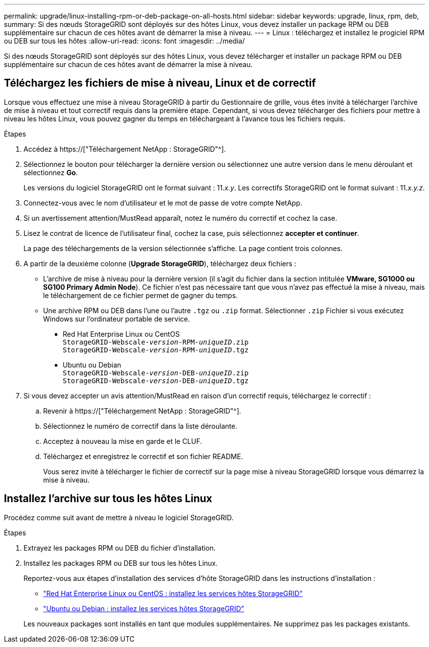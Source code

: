 ---
permalink: upgrade/linux-installing-rpm-or-deb-package-on-all-hosts.html 
sidebar: sidebar 
keywords: upgrade, linux, rpm, deb, 
summary: Si des nœuds StorageGRID sont déployés sur des hôtes Linux, vous devez installer un package RPM ou DEB supplémentaire sur chacun de ces hôtes avant de démarrer la mise à niveau. 
---
= Linux : téléchargez et installez le progiciel RPM ou DEB sur tous les hôtes
:allow-uri-read: 
:icons: font
:imagesdir: ../media/


[role="lead"]
Si des nœuds StorageGRID sont déployés sur des hôtes Linux, vous devez télécharger et installer un package RPM ou DEB supplémentaire sur chacun de ces hôtes avant de démarrer la mise à niveau.



== Téléchargez les fichiers de mise à niveau, Linux et de correctif

Lorsque vous effectuez une mise à niveau StorageGRID à partir du Gestionnaire de grille, vous êtes invité à télécharger l'archive de mise à niveau et tout correctif requis dans la première étape. Cependant, si vous devez télécharger des fichiers pour mettre à niveau les hôtes Linux, vous pouvez gagner du temps en téléchargeant à l'avance tous les fichiers requis.

.Étapes
. Accédez à https://["Téléchargement NetApp : StorageGRID"^].
. Sélectionnez le bouton pour télécharger la dernière version ou sélectionnez une autre version dans le menu déroulant et sélectionnez *Go*.
+
Les versions du logiciel StorageGRID ont le format suivant : 11._x.y_. Les correctifs StorageGRID ont le format suivant : 11._x.y.z_.

. Connectez-vous avec le nom d'utilisateur et le mot de passe de votre compte NetApp.
. Si un avertissement attention/MustRead apparaît, notez le numéro du correctif et cochez la case.
. Lisez le contrat de licence de l'utilisateur final, cochez la case, puis sélectionnez *accepter et continuer*.
+
La page des téléchargements de la version sélectionnée s'affiche. La page contient trois colonnes.

. A partir de la deuxième colonne (*Upgrade StorageGRID*), téléchargez deux fichiers :
+
** L'archive de mise à niveau pour la dernière version (il s'agit du fichier dans la section intitulée *VMware, SG1000 ou SG100 Primary Admin Node*). Ce fichier n'est pas nécessaire tant que vous n'avez pas effectué la mise à niveau, mais le téléchargement de ce fichier permet de gagner du temps.
** Une archive RPM ou DEB dans l'une ou l'autre `.tgz` ou `.zip` format. Sélectionner `.zip` Fichier si vous exécutez Windows sur l'ordinateur portable de service.
+
*** Red Hat Enterprise Linux ou CentOS +
`StorageGRID-Webscale-_version_-RPM-_uniqueID_.zip` +
`StorageGRID-Webscale-_version_-RPM-_uniqueID_.tgz`
*** Ubuntu ou Debian +
`StorageGRID-Webscale-_version_-DEB-_uniqueID_.zip` +
`StorageGRID-Webscale-_version_-DEB-_uniqueID_.tgz`




. Si vous devez accepter un avis attention/MustRead en raison d'un correctif requis, téléchargez le correctif :
+
.. Revenir à https://["Téléchargement NetApp : StorageGRID"^].
.. Sélectionnez le numéro de correctif dans la liste déroulante.
.. Acceptez à nouveau la mise en garde et le CLUF.
.. Téléchargez et enregistrez le correctif et son fichier README.
+
Vous serez invité à télécharger le fichier de correctif sur la page mise à niveau StorageGRID lorsque vous démarrez la mise à niveau.







== Installez l'archive sur tous les hôtes Linux

Procédez comme suit avant de mettre à niveau le logiciel StorageGRID.

.Étapes
. Extrayez les packages RPM ou DEB du fichier d'installation.
. Installez les packages RPM ou DEB sur tous les hôtes Linux.
+
Reportez-vous aux étapes d'installation des services d'hôte StorageGRID dans les instructions d'installation :

+
** link:../rhel/installing-storagegrid-webscale-host-service.html["Red Hat Enterprise Linux ou CentOS : installez les services hôtes StorageGRID"]
** link:../ubuntu/installing-storagegrid-webscale-host-services.html["Ubuntu ou Debian : installez les services hôtes StorageGRID"]


+
Les nouveaux packages sont installés en tant que modules supplémentaires. Ne supprimez pas les packages existants.


